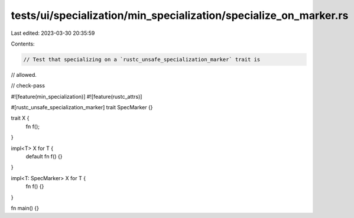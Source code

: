 tests/ui/specialization/min_specialization/specialize_on_marker.rs
==================================================================

Last edited: 2023-03-30 20:35:59

Contents:

.. code-block:: rs

    // Test that specializing on a `rustc_unsafe_specialization_marker` trait is
// allowed.

// check-pass

#![feature(min_specialization)]
#![feature(rustc_attrs)]

#[rustc_unsafe_specialization_marker]
trait SpecMarker {}

trait X {
    fn f();
}

impl<T> X for T {
    default fn f() {}
}

impl<T: SpecMarker> X for T {
    fn f() {}
}

fn main() {}



